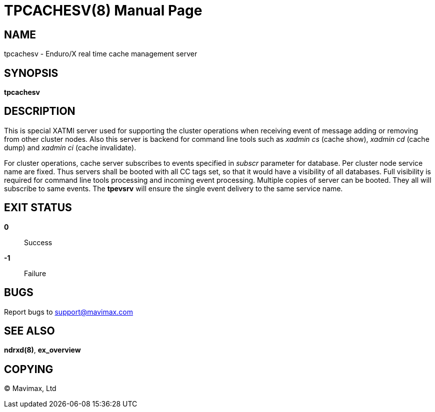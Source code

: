 TPCACHESV(8)
============
:doctype: manpage


NAME
----
tpcachesv - Enduro/X real time cache management server

SYNOPSIS
--------
*tpcachesv*


DESCRIPTION
-----------
This is special XATMI server used for supporting the cluster operations
when receiving event of message adding or removing from other cluster nodes.
Also this server is backend for command line tools such as 'xadmin cs' (cache
show), 'xadmin cd' (cache dump) and 'xadmin ci' (cache invalidate).

For cluster operations, cache server subscribes to events specified in 'subscr'
parameter for database. Per cluster node service name are fixed. Thus servers
shall be booted with all CC tags set, so that it would have a visibility of
all databases. Full visibility is required for command line tools processing
and incoming event processing. Multiple copies of server can be booted. They 
all will subscribe to same events. The *tpevsrv* will ensure the single event
delivery to the same service name.


EXIT STATUS
-----------
*0*::
Success

*-1*::
Failure

BUGS
----
Report bugs to support@mavimax.com

SEE ALSO
--------
*ndrxd(8)*, *ex_overview*


COPYING
-------
(C) Mavimax, Ltd

